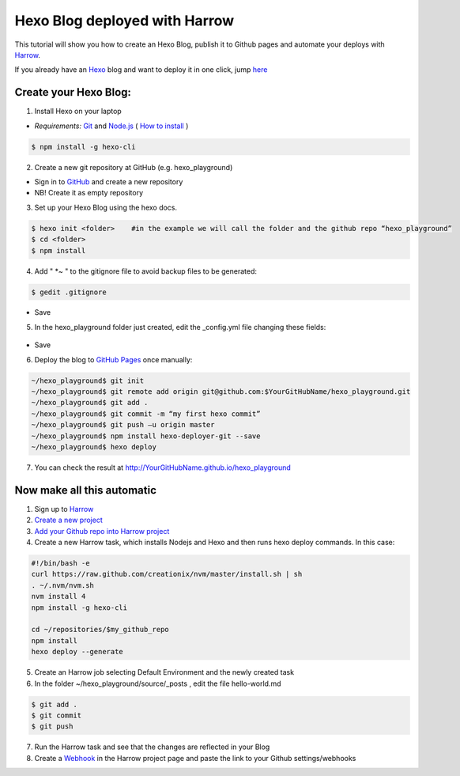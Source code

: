 Hexo Blog deployed with Harrow
==============================

This tutorial will show you how to create an Hexo Blog, publish it to Github pages and automate your deploys with `Harrow`_.

If you already have an Hexo_ blog and want to deploy it in one click, jump here_

Create your Hexo Blog:
----------------------

1. Install Hexo on your laptop

* *Requirements:*   `Git`_ and `Node.js`_  ( `How to install`_ )


.. code-block:: bash

 $ npm install -g hexo-cli


2. Create a new git repository at GitHub (e.g. hexo_playground)

* Sign in to GitHub_ and create a new repository
* NB! Create it as empty repository


3. Set up your Hexo Blog using the hexo docs.

.. code-block:: bash

 $ hexo init <folder>    #in the example we will call the folder and the github repo “hexo_playground”
 $ cd <folder>
 $ npm install


4. Add " *~ " to the gitignore file to avoid backup files to be generated:

.. code-block:: bash

 $ gedit .gitignore

.. figure:: ../quickstart/hexo-.gitignore.png
* Save


5. In the hexo_playground folder just created, edit the _config.yml file changing these fields:

.. figure:: ../quickstart/hexo-_config.yml.png
* Save


6. Deploy the blog to `GitHub Pages`_ once manually:

.. code-block:: bash

 ~/hexo_playground$ git init
 ~/hexo_playground$ git remote add origin git@github.com:$YourGitHubName/hexo_playground.git
 ~/hexo_playground$ git add .
 ~/hexo_playground$ git commit -m “my first hexo commit”
 ~/hexo_playground$ git push –u origin master
 ~/hexo_playground$ npm install hexo-deployer-git --save
 ~/hexo_playground$ hexo deploy


7. You can check the result at http://YourGitHubName.github.io/hexo_playground


Now make all this automatic
---------------------------

1. Sign up to `Harrow`_

2. `Create a new project`_

3. `Add your Github repo into Harrow project`_

4. Create a new Harrow task, which installs Nodejs and Hexo and then runs hexo deploy commands. In this case:

.. code-block:: bash

 #!/bin/bash -e
 curl https://raw.github.com/creationix/nvm/master/install.sh | sh
 . ~/.nvm/nvm.sh
 nvm install 4
 npm install -g hexo-cli

 cd ~/repositories/$my_github_repo
 npm install
 hexo deploy --generate

5. Create an Harrow job selecting Default Environment and the newly created task

6. In the folder ~/hexo_playground/source/_posts , edit the file hello-world.md

.. code-block:: bash

 $ git add .
 $ git commit
 $ git push

7. Run the Harrow task and see that the changes are reflected in your Blog

8. Create a Webhook_ in the Harrow project page and paste the link to your Github settings/webhooks


.. _Harrow: http://harrow.io#Harrow
.. _Git: http://git-scm.com/
.. _Node.js: https://nodejs.org
.. _Create a new project: https://kb.harrow.io/quickstart/rails-app.html#setting-up-an-organization-project
.. _Add your Github repo into Harrow project: https://kb.harrow.io/quickstart/rails-app.html#adding-and-connecting-a-git-repository
.. _Webhook: https://kb.harrow.io/mini-guides/jobs-triggering-jobs.html#create-a-webhook
.. _here: #now-make-all-this-automatic
.. _Hexo: https://hexo.io#Hexo
.. _How to install: https://hexo.io/docs/index.html
.. _tutorial: #create-your-hexo-blog
.. _GitHub: https://github.com#GitHub
.. _GitHub Pages: https://pages.github.com

